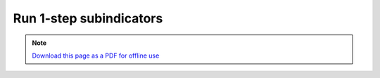 ﻿Run 1-step subindicators
========================

.. note:: `Download this page as a PDF for offline use 
   <../pdfs/Trends.Earth_Step3_Computing_Indicators.pdf>`_

.. image:: /static/training/tut12_run.png
   :align: center
   
.. image:: /static/training/tut13_run_setup.png
   :align: center

.. image:: /static/training/tut14_run_landcover.png
   :align: center

.. image:: /static/training/tut15_run_landcover_aggr.png
   :align: center

.. image:: /static/training/tut16_run_landcover_degr.png
   :align: center

.. image:: /static/training/tut17_run_area.png
   :align: center

.. image:: /static/training/tut18_run_options.png
   :align: center

.. image:: /static/training/tut19_submitted.png
   :align: center
